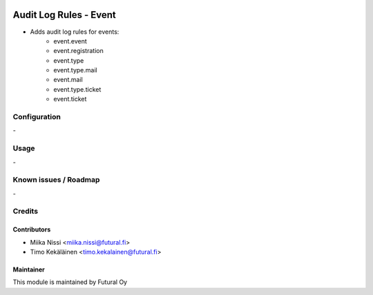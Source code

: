 .. image:: https://img.shields.io/badge/licence-AGPL--3-blue.svg
   :target: http://www.gnu.org/licenses/agpl-3.0-standalone.html
   :alt: License: AGPL-3

=======================
Audit Log Rules - Event
=======================

* Adds audit log rules for events:
    - event.event
    - event.registration
    - event.type
    - event.type.mail
    - event.mail
    - event.type.ticket
    - event.ticket

Configuration
=============
\-

Usage
=====
\-

Known issues / Roadmap
======================
\-

Credits
=======

Contributors
------------

* Miika Nissi <miika.nissi@futural.fi>
* Timo Kekäläinen <timo.kekalainen@futural.fi>

Maintainer
----------

.. image:: https://futural.fi/templates/tawastrap/images/logo.png
   :alt: Futural Oy
   :target: https://futural.fi/

This module is maintained by Futural Oy
